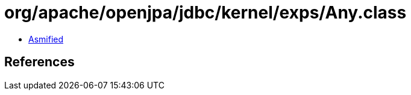 = org/apache/openjpa/jdbc/kernel/exps/Any.class

 - link:Any-asmified.java[Asmified]

== References

